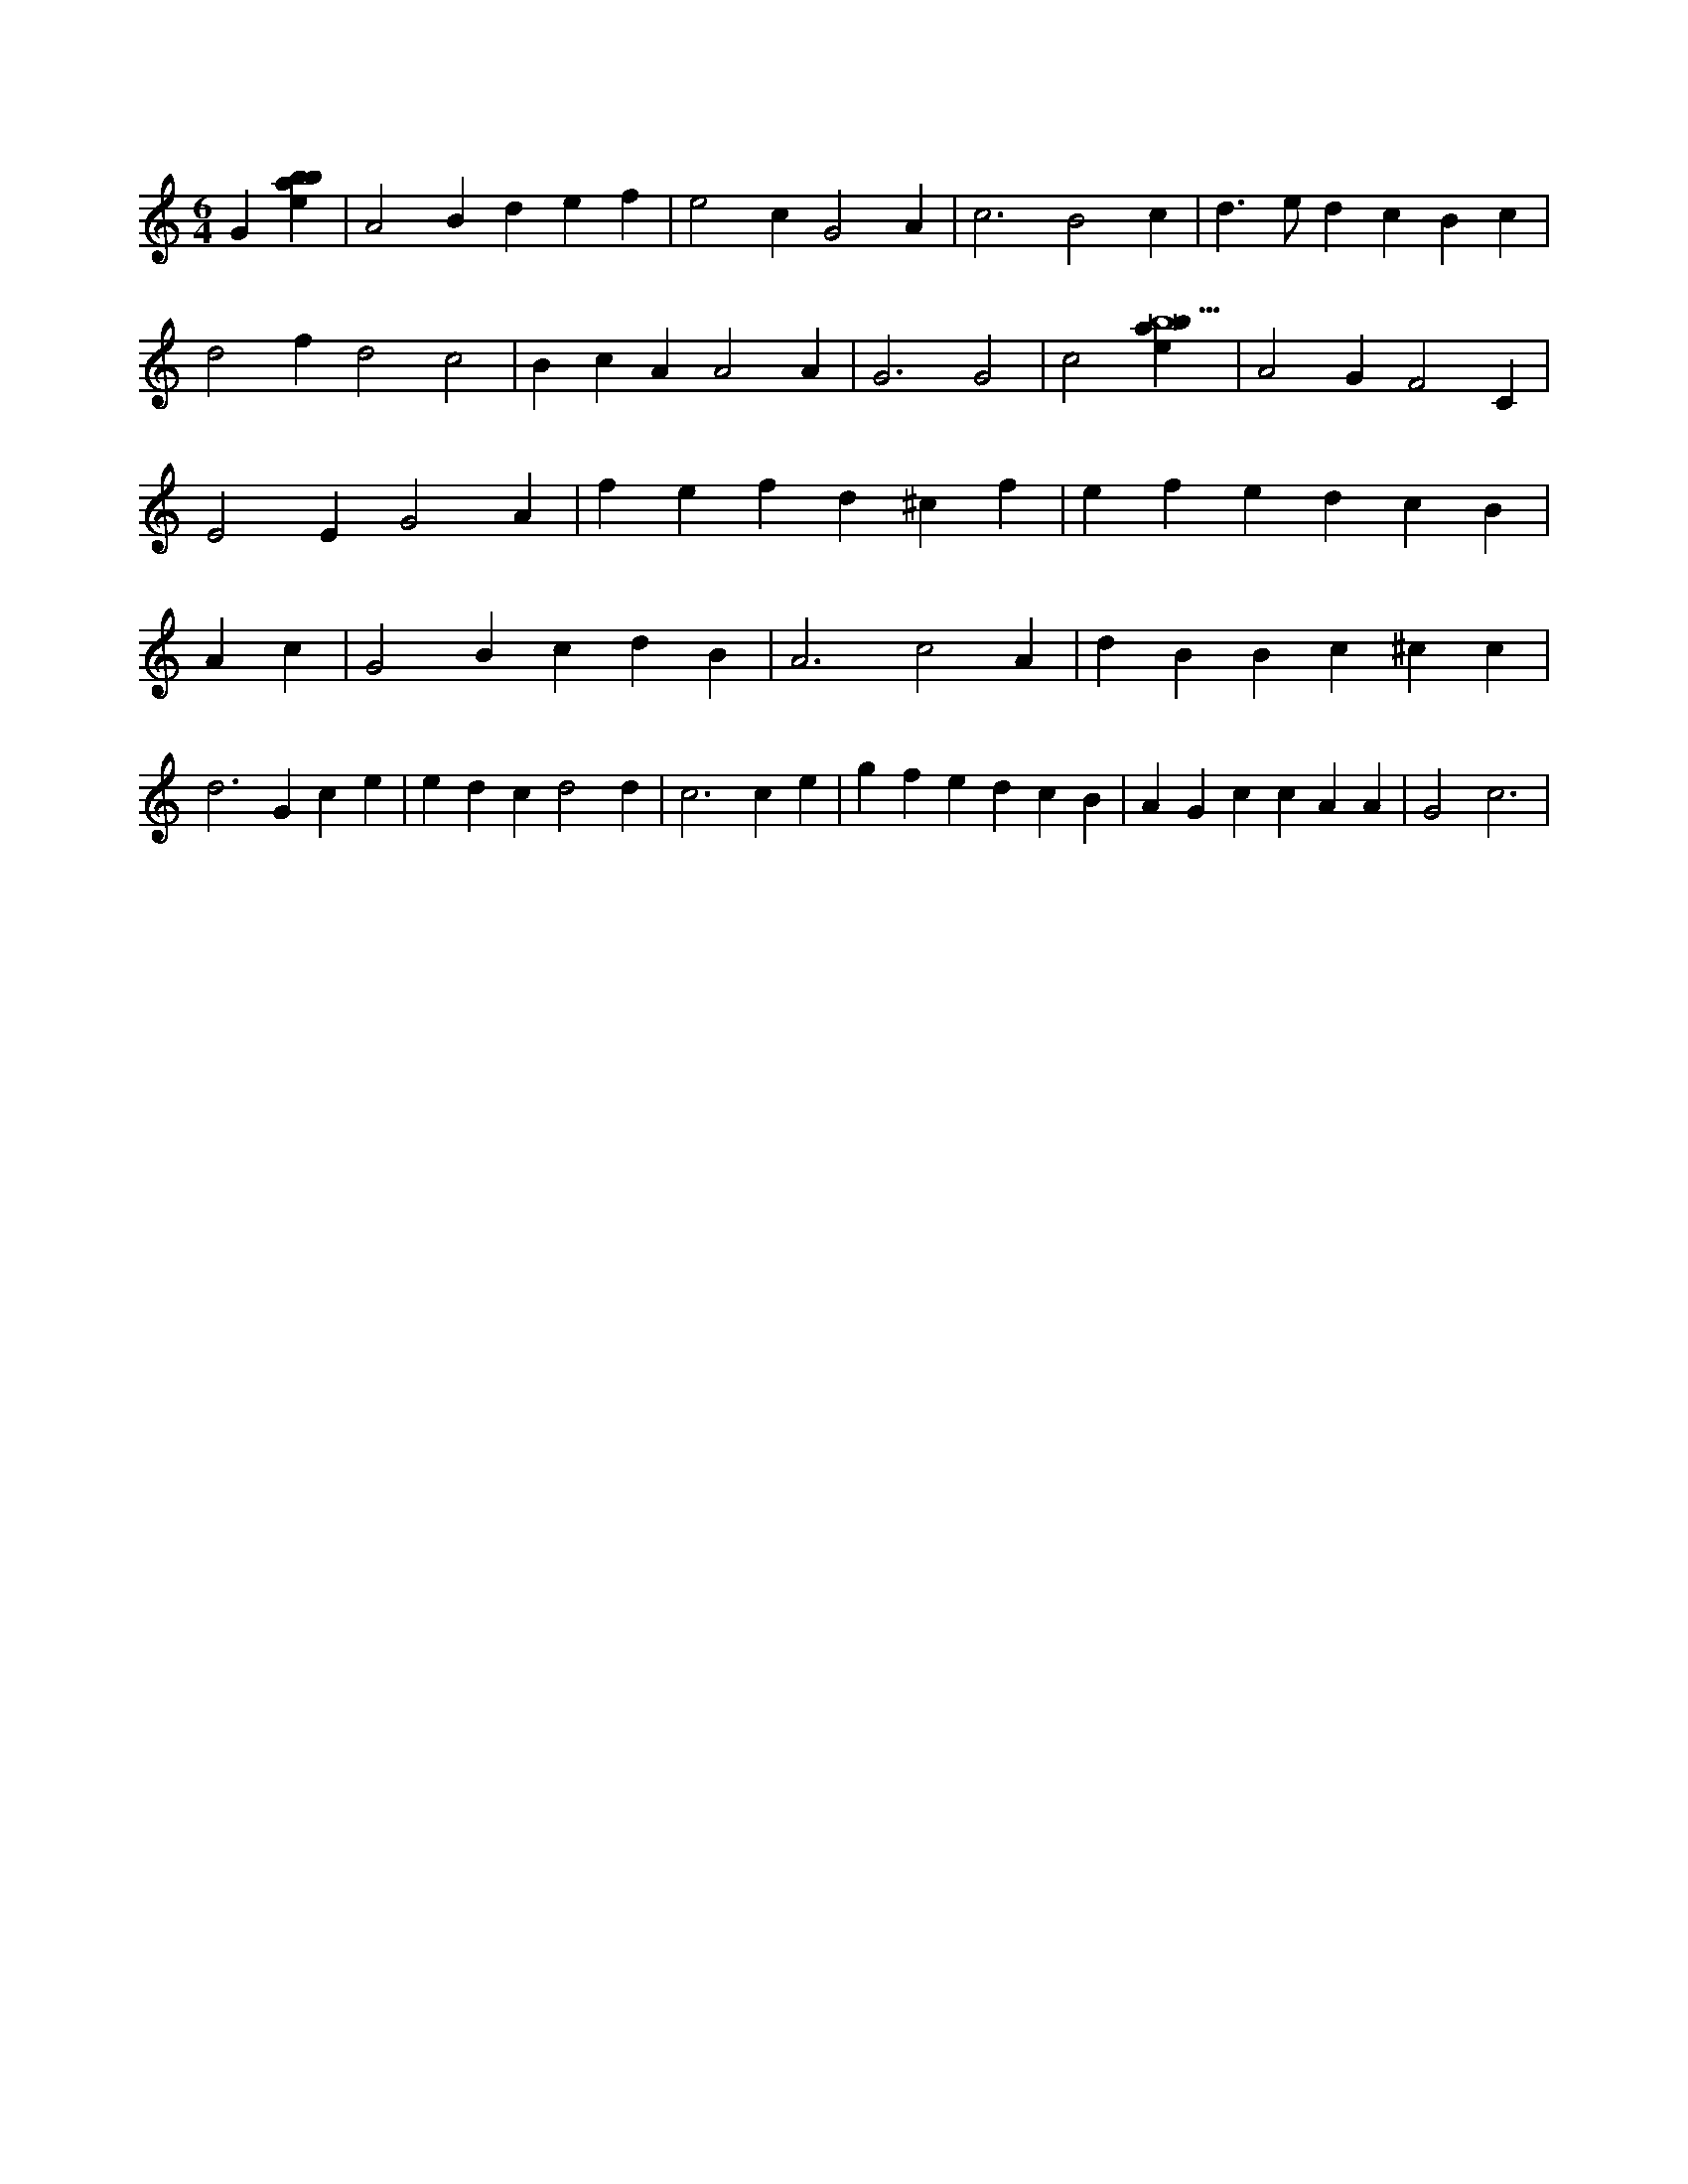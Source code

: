 X:352
L:1/4
M:6/4
K:Cclef
G [ebab] | A2 B d e f | e2 c G2 A | c3 B2 c | d > e d c B c | d2 f d2 c2 | B c A A2 A | G3 G2 | c2 [ebab9] | A2 G F2 C | E2 E G2 A | f e f d ^c f | e f e d c B | A c | G2 B c d B | A3 c2 A | d B B c ^c c | d2 > G2 c e | e d c d2 d | c3 c e | g f e d c B | A G c c A A | G2 c3 |
